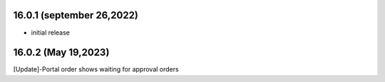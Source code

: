 16.0.1 (september 26,2022)
-------------------------

- initial release

16.0.2 (May 19,2023)
-------------------------
[Update]-Portal order shows waiting for approval orders
